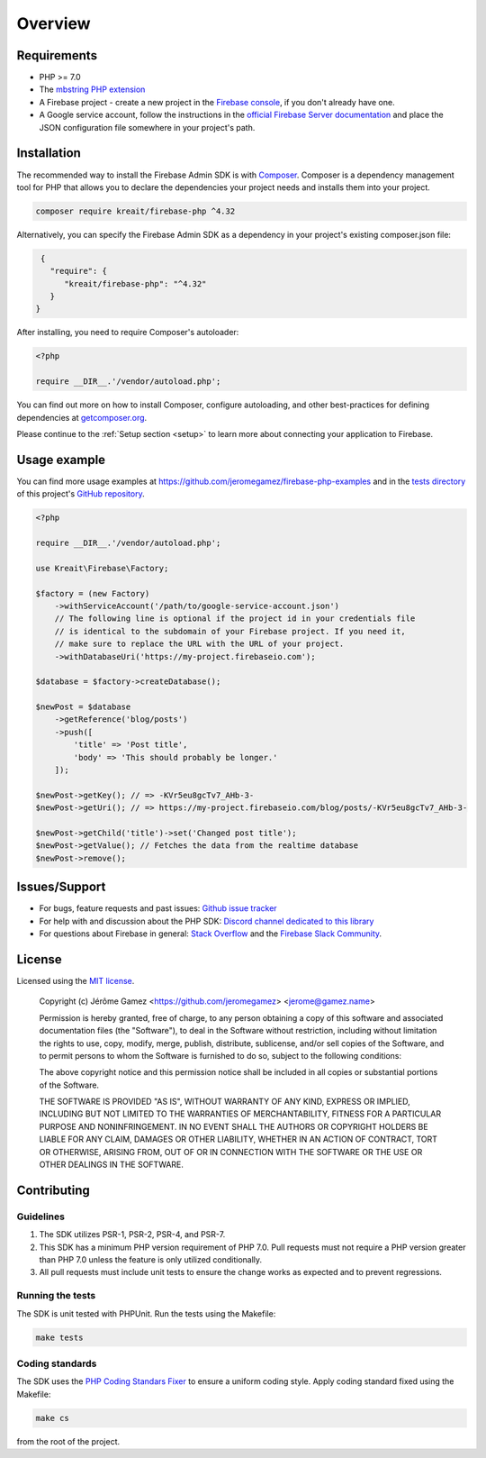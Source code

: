 ########
Overview
########

************
Requirements
************

* PHP >= 7.0
* The `mbstring PHP extension <http://php.net/manual/en/book.mbstring.php>`_
* A Firebase project - create a new project in the `Firebase console <https://firebase.google.com/console/>`_,
  if you don't already have one.
* A Google service account, follow the instructions in the
  `official Firebase Server documentation <https://firebase.google.com/docs/server/setup#add_firebase_to_your_app>`_
  and place the JSON configuration file somewhere in your project's path.

************
Installation
************

The recommended way to install the Firebase Admin SDK is with
`Composer <http://getcomposer.org>`_. Composer is a dependency management tool
for PHP that allows you to declare the dependencies your project needs and
installs them into your project.

.. code-block:: bash

    composer require kreait/firebase-php ^4.32


Alternatively, you can specify the Firebase Admin SDK as a dependency in your
project's existing composer.json file:

.. code-block:: js

    {
      "require": {
         "kreait/firebase-php": "^4.32"
      }
   }

After installing, you need to require Composer's autoloader:

.. code-block:: php

    <?php

    require __DIR__.'/vendor/autoload.php';

You can find out more on how to install Composer, configure autoloading, and
other best-practices for defining dependencies at
`getcomposer.org <http://getcomposer.org>`_.

Please continue to the :ref:`Setup section <setup>` to learn more about connecting your application to Firebase.

*************
Usage example
*************

You can find more usage examples at
`https://github.com/jeromegamez/firebase-php-examples <https://github.com/jeromegamez/firebase-php-examples>`_
and in the `tests directory <https://github.com/kreait/firebase-php/tree/master/tests>`_
of this project's `GitHub repository <https://github.com/kreait/firebase-php/>`_.

.. code-block:: php

    <?php

    require __DIR__.'/vendor/autoload.php';

    use Kreait\Firebase\Factory;

    $factory = (new Factory)
        ->withServiceAccount('/path/to/google-service-account.json')
        // The following line is optional if the project id in your credentials file
        // is identical to the subdomain of your Firebase project. If you need it,
        // make sure to replace the URL with the URL of your project.
        ->withDatabaseUri('https://my-project.firebaseio.com');

    $database = $factory->createDatabase();

    $newPost = $database
        ->getReference('blog/posts')
        ->push([
            'title' => 'Post title',
            'body' => 'This should probably be longer.'
        ]);

    $newPost->getKey(); // => -KVr5eu8gcTv7_AHb-3-
    $newPost->getUri(); // => https://my-project.firebaseio.com/blog/posts/-KVr5eu8gcTv7_AHb-3-

    $newPost->getChild('title')->set('Changed post title');
    $newPost->getValue(); // Fetches the data from the realtime database
    $newPost->remove();

**************
Issues/Support
**************

- For bugs, feature requests and past issues: `Github issue tracker <https://github.com/kreait/firebase-php/issues/>`_
- For help with and discussion about the PHP SDK: `Discord channel dedicated to this library <https://discord.gg/nbgVfty>`_
- For questions about Firebase in general: `Stack Overflow <https://stackoverflow.com/questions/tagged/firebase>`_ and the `Firebase Slack Community <https://firebase.community>`_.


*******
License
*******

Licensed using the `MIT license <http://opensource.org/licenses/MIT>`_.

    Copyright (c) Jérôme Gamez <https://github.com/jeromegamez> <jerome@gamez.name>

    Permission is hereby granted, free of charge, to any person obtaining a copy
    of this software and associated documentation files (the "Software"), to deal
    in the Software without restriction, including without limitation the rights
    to use, copy, modify, merge, publish, distribute, sublicense, and/or sell
    copies of the Software, and to permit persons to whom the Software is
    furnished to do so, subject to the following conditions:

    The above copyright notice and this permission notice shall be included in
    all copies or substantial portions of the Software.

    THE SOFTWARE IS PROVIDED "AS IS", WITHOUT WARRANTY OF ANY KIND, EXPRESS OR
    IMPLIED, INCLUDING BUT NOT LIMITED TO THE WARRANTIES OF MERCHANTABILITY,
    FITNESS FOR A PARTICULAR PURPOSE AND NONINFRINGEMENT. IN NO EVENT SHALL THE
    AUTHORS OR COPYRIGHT HOLDERS BE LIABLE FOR ANY CLAIM, DAMAGES OR OTHER
    LIABILITY, WHETHER IN AN ACTION OF CONTRACT, TORT OR OTHERWISE, ARISING FROM,
    OUT OF OR IN CONNECTION WITH THE SOFTWARE OR THE USE OR OTHER DEALINGS IN
    THE SOFTWARE.

************
Contributing
************

Guidelines
==========

#. The SDK utilizes PSR-1, PSR-2, PSR-4, and PSR-7.
#. This SDK has a minimum PHP version requirement of PHP 7.0. Pull requests must
   not require a PHP version greater than PHP 7.0 unless the feature is only
   utilized conditionally.
#. All pull requests must include unit tests to ensure the change works as
   expected and to prevent regressions.

Running the tests
=================

The SDK is unit tested with PHPUnit. Run the tests using the Makefile:

.. code-block:: bash

    make tests

Coding standards
================

The SDK uses the `PHP Coding Standars Fixer <https://github.com/FriendsOfPHP/PHP-CS-Fixer>`_
to ensure a uniform coding style. Apply coding standard fixed using the Makefile:

.. code-block:: bash

    make cs

from the root of the project.
